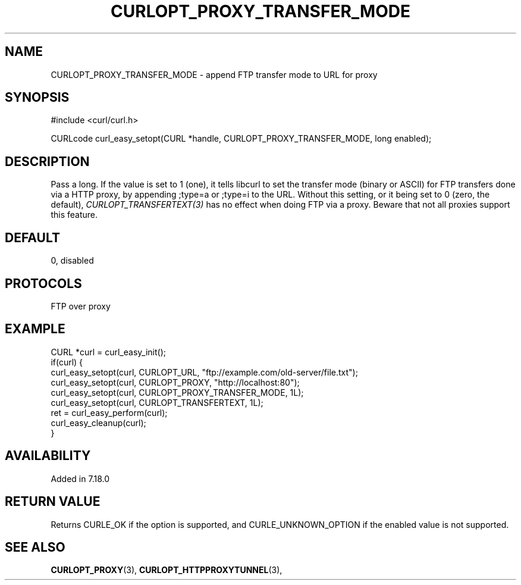 .\" **************************************************************************
.\" *                                  _   _ ____  _
.\" *  Project                     ___| | | |  _ \| |
.\" *                             / __| | | | |_) | |
.\" *                            | (__| |_| |  _ <| |___
.\" *                             \___|\___/|_| \_\_____|
.\" *
.\" * Copyright (C) 1998 - 2017, Daniel Stenberg, <daniel@haxx.se>, et al.
.\" *
.\" * This software is licensed as described in the file COPYING, which
.\" * you should have received as part of this distribution. The terms
.\" * are also available at https://curl.haxx.se/docs/copyright.html.
.\" *
.\" * You may opt to use, copy, modify, merge, publish, distribute and/or sell
.\" * copies of the Software, and permit persons to whom the Software is
.\" * furnished to do so, under the terms of the COPYING file.
.\" *
.\" * This software is distributed on an "AS IS" basis, WITHOUT WARRANTY OF ANY
.\" * KIND, either express or implied.
.\" *
.\" **************************************************************************
.\"
.TH CURLOPT_PROXY_TRANSFER_MODE 3 "19 Jun 2014" "libcurl 7.37.0" "curl_easy_setopt options"
.SH NAME
CURLOPT_PROXY_TRANSFER_MODE \- append FTP transfer mode to URL for proxy
.SH SYNOPSIS
#include <curl/curl.h>

CURLcode curl_easy_setopt(CURL *handle, CURLOPT_PROXY_TRANSFER_MODE, long enabled);
.SH DESCRIPTION
Pass a long. If the value is set to 1 (one), it tells libcurl to set the
transfer mode (binary or ASCII) for FTP transfers done via a HTTP proxy, by
appending ;type=a or ;type=i to the URL. Without this setting, or it being set
to 0 (zero, the default), \fICURLOPT_TRANSFERTEXT(3)\fP has no effect when
doing FTP via a proxy. Beware that not all proxies support this feature.
.SH DEFAULT
0, disabled
.SH PROTOCOLS
FTP over proxy
.SH EXAMPLE
.nf
CURL *curl = curl_easy_init();
if(curl) {
  curl_easy_setopt(curl, CURLOPT_URL, "ftp://example.com/old-server/file.txt");
  curl_easy_setopt(curl, CURLOPT_PROXY, "http://localhost:80");
  curl_easy_setopt(curl, CURLOPT_PROXY_TRANSFER_MODE, 1L);
  curl_easy_setopt(curl, CURLOPT_TRANSFERTEXT, 1L);
  ret = curl_easy_perform(curl);
  curl_easy_cleanup(curl);
}
.fi
.SH AVAILABILITY
Added in 7.18.0
.SH RETURN VALUE
Returns CURLE_OK if the option is supported, and CURLE_UNKNOWN_OPTION if the
enabled value is not supported.
.SH "SEE ALSO"
.BR CURLOPT_PROXY "(3), " CURLOPT_HTTPPROXYTUNNEL "(3), "
